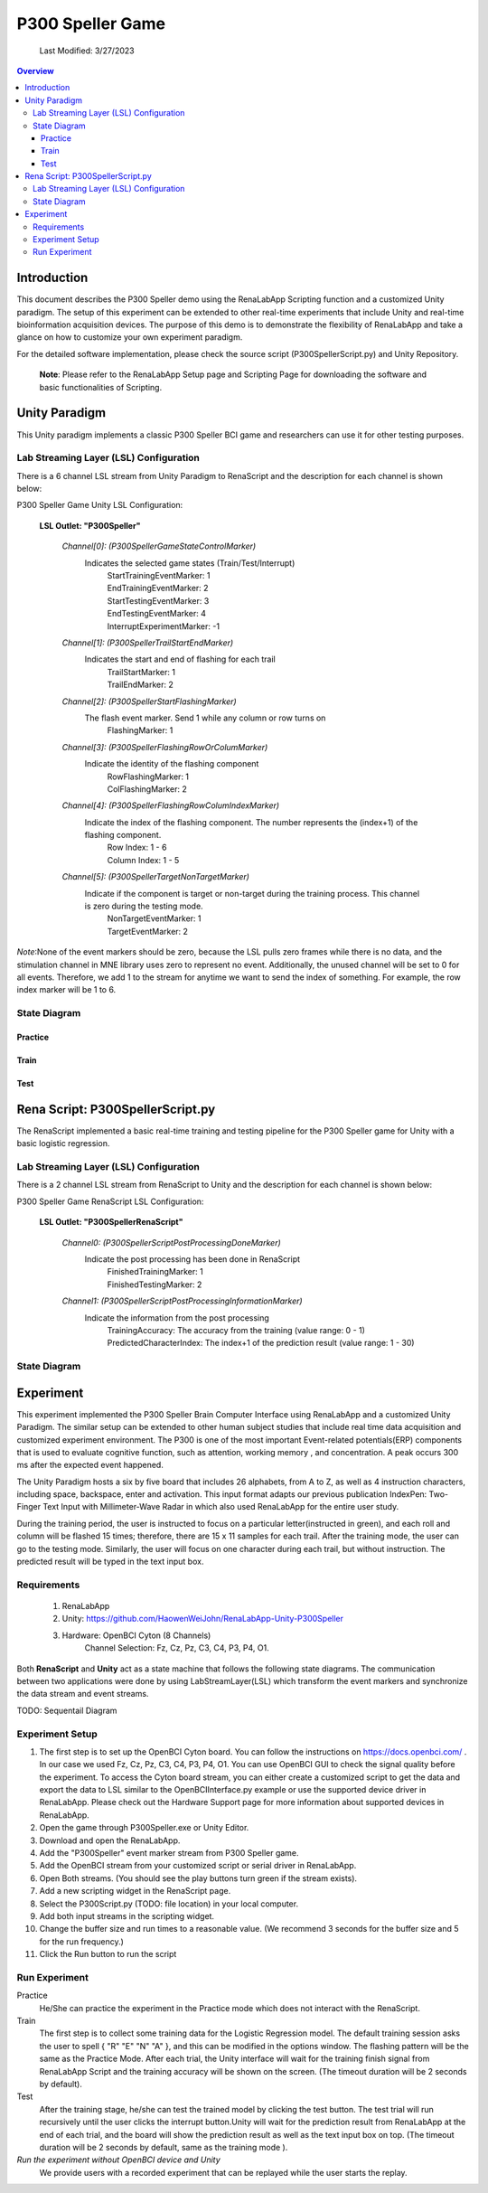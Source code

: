


#############
P300 Speller Game
#############

    Last Modified: 3/27/2023

.. contents:: Overview

*************
Introduction
*************

This document describes the P300 Speller demo using the RenaLabApp Scripting function and a customized Unity paradigm.
The setup of this experiment can be extended to other real-time experiments that include Unity and real-time
bioinformation acquisition devices.
The purpose of this demo is to demonstrate the flexibility of RenaLabApp and
take a glance on how to customize your own experiment paradigm.

For the detailed software implementation, please check the source script (P300SpellerScript.py) and Unity Repository.

    **Note**: Please refer to the RenaLabApp Setup page and Scripting Page for downloading the software and basic functionalities of Scripting.






*************
Unity Paradigm
*************

This Unity paradigm implements a classic P300 Speller BCI game and researchers can use it for other testing purposes.

=======
Lab Streaming Layer (LSL) Configuration
=======
There is a 6 channel LSL stream from Unity Paradigm to RenaScript and the description for each channel is shown below:

P300 Speller Game Unity  LSL  Configuration:

    **LSL Outlet: "P300Speller"**

        *Channel[0]: (P300SpellerGameStateControlMarker)*
            Indicates the selected game states (Train/Test/Interrupt)
                | StartTrainingEventMarker: 1
                | EndTrainingEventMarker: 2
                | StartTestingEventMarker: 3
                | EndTestingEventMarker: 4
                | InterruptExperimentMarker: -1


        *Channel[1]: (P300SpellerTrailStartEndMarker)*
            Indicates the start and end of flashing for each trail
                | TrailStartMarker: 1
                | TrailEndMarker: 2


        *Channel[2]: (P300SpellerStartFlashingMarker)*
            The flash event marker. Send 1 while any column or row turns on
                | FlashingMarker: 1

        *Channel[3]: (P300SpellerFlashingRowOrColumMarker)*
            Indicate the identity of the flashing component
                | RowFlashingMarker: 1
                | ColFlashingMarker: 2



        *Channel[4]: (P300SpellerFlashingRowColumIndexMarker)*
            Indicate the index of the flashing component. The number represents the (index+1) of the flashing component.
                | Row Index: 1 - 6
                | Column Index: 1 - 5


        *Channel[5]: (P300SpellerTargetNonTargetMarker)*
            Indicate if the component is target or non-target during the training process. This channel is zero during the testing mode.
                | NonTargetEventMarker: 1
                | TargetEventMarker: 2

*Note*:None of the event markers should be zero,
because the LSL pulls zero frames while there is no data,
and the stimulation channel in MNE library uses zero to represent no event.
Additionally, the unused channel will be set to 0 for all events.
Therefore, we add 1 to the stream for anytime we want to send the index of something.
For example, the row index marker will be 1 to 6.


=======
State Diagram
=======

Practice
************

.. image:: media/ScriptingDemo/P300Speller/UnityPracticeDiagram.png
    :width: 1080


Train
************
.. image:: media/ScriptingDemo/P300Speller/UnityPracticeDiagram.png
    :width: 1080


Test
************
.. image:: media/ScriptingDemo/P300Speller/UnityPracticeDiagram.png
    :width: 1080


    Please Refer to the source code for more detailed implementation.



*************
Rena Script: P300SpellerScript.py
*************

The RenaScript implemented a basic real-time training and testing pipeline for the P300 Speller game for Unity with a basic logistic regression.

=======
Lab Streaming Layer (LSL) Configuration
=======

There is a 2 channel LSL stream from RenaScript to Unity and the description for each channel is shown below:

P300 Speller Game RenaScript LSL Configuration:

    **LSL Outlet: "P300SpellerRenaScript"**

        *Channel0: (P300SpellerScriptPostProcessingDoneMarker)*
            Indicate the post processing has been done in RenaScript
                | FinishedTrainingMarker: 1
                | FinishedTestingMarker: 2


        *Channel1: (P300SpellerScriptPostProcessingInformationMarker)*
            Indicate the information from the post processing
                | TrainingAccuracy: The accuracy from the training (value range: 0 - 1)
                | PredictedCharacterIndex: The index+1 of the prediction result (value range: 1 - 30)

=======
State Diagram
=======



*************
Experiment
*************

This experiment implemented the P300 Speller Brain Computer Interface using RenaLabApp and a customized Unity Paradigm.
The similar setup can be extended to other human subject studies that include real time data acquisition and customized
experiment environment. The P300 is one of the most important Event-related potentials(ERP)
components that is used to evaluate cognitive function, such as attention, working memory , and concentration.
A peak occurs 300 ms after the expected event happened.

The Unity Paradigm hosts a six by five board that includes 26 alphabets, from A to Z,
as well as 4 instruction characters, including space, backspace, enter and activation. This input format adapts our previous publication IndexPen: Two-Finger Text Input with Millimeter-Wave Radar in which also used RenaLabApp for the entire user study.

During the training period, the user is instructed to focus on a particular letter(instructed in green),
and each roll and column will be flashed 15 times; therefore, there are 15 x 11 samples for each trail.
After the training mode, the user can go to the testing mode. Similarly, the user will focus on one character
during each trail, but without instruction. The predicted result will be typed in the text input box.

=======
Requirements
=======

    1. RenaLabApp
    2. Unity: https://github.com/HaowenWeiJohn/RenaLabApp-Unity-P300Speller
    3. Hardware: OpenBCI Cyton (8 Channels)
        Channel Selection: Fz, Cz, Pz, C3, C4, P3, P4, O1.

Both **RenaScript** and **Unity** act as a state machine that follows the following state diagrams.
The communication between two applications were done by using LabStreamLayer(LSL)
which transform the event markers and synchronize the data stream and event streams.

TODO: Sequentail Diagram


=======
Experiment Setup
=======


#. The first step is to set up the OpenBCI Cyton board. You can follow the instructions on https://docs.openbci.com/ . In our case we used Fz, Cz, Pz, C3, C4, P3, P4, O1. You can use OpenBCI GUI to check the signal quality before the experiment. To access the Cyton board stream, you can either create a customized script to get the data and export the data to LSL similar to the OpenBCIInterface.py example or use the supported device driver in RenaLabApp. Please check out the Hardware Support page for more information about supported devices in RenaLabApp.

#. Open the game through P300Speller.exe or Unity Editor.

#. Download and open the RenaLabApp.
#. Add the "P300Speller" event marker stream from P300 Speller game.
#. Add the OpenBCI stream from your customized script or serial driver in RenaLabApp.
#. Open Both streams. (You should see the play buttons turn green if the stream exists).
#. Add a new scripting widget in the RenaScript page.
#. Select the P300Script.py (TODO: file location) in your local computer.
#. Add both input streams in the scripting widget.
#. Change the buffer size and run times to a reasonable value. (We recommend 3 seconds for the buffer size and 5 for the run frequency.)
#. Click the Run button to run the script

=======
Run Experiment
=======

Practice
    He/She can practice the experiment in the Practice mode which does not interact with the RenaScript.

Train
    The first step is to collect some training data for the Logistic Regression model. The default training session asks the user to spell { "R"  "E" "N"  "A" }, and this can be modified in the options window.  The flashing pattern will be the same as the Practice Mode. After each trial, the Unity interface will wait for the training finish signal from RenaLabApp Script and the training accuracy will be shown on the screen. (The timeout duration will be 2 seconds by default).

Test
    After the training stage, he/she can test the trained model by clicking the test button. The test trial will run recursively until the user clicks the interrupt button.Unity will wait for the prediction result from RenaLabApp at the end of each trial, and the board will show the prediction result as well as the text input box on top. (The timeout duration will be 2 seconds by default, same as the training mode ).



*Run the experiment without OpenBCI device and Unity*
    We provide users with a recorded experiment that can be replayed while the user starts the replay.


